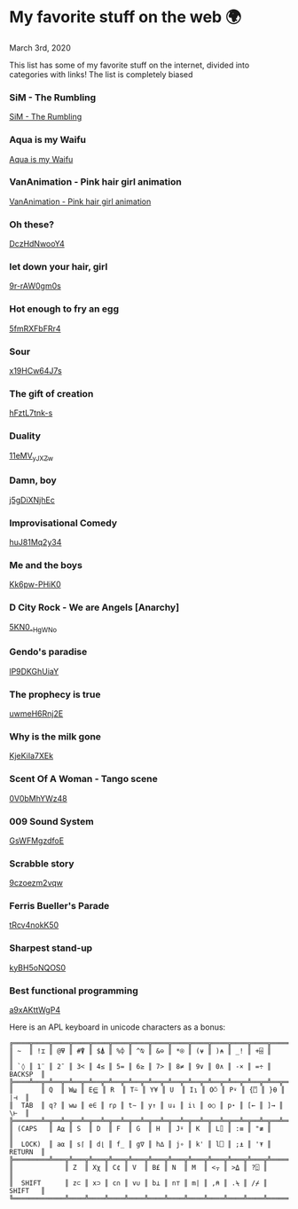 * My favorite stuff on the web 🌍

March 3rd, 2020

This list has some of my favorite stuff on the internet, divided into categories
with links! The list is completely biased

*** SiM - The Rumbling
[[https://youtu.be/OBqw818mQ1E][SiM - The Rumbling]]

*** Aqua is my Waifu
[[https://youtu.be/QJSBSPrS3gs][Aqua is my Waifu]]

*** VanAnimation - Pink hair girl animation
[[https://youtu.be/K9MCOhRx7i4][VanAnimation - Pink hair girl animation]]

*** Oh these?
[[https://youtu.be/DczHdNwooY4][DczHdNwooY4]]

*** let down your hair, girl
[[https://youtu.be/9r-rAW0gm0s][9r-rAW0gm0s]]

*** Hot enough to fry an egg
[[https://youtu.be/5fmRXFbFRr4][5fmRXFbFRr4]]

*** Sour
[[https://youtu.be/x19HCw64J7s][x19HCw64J7s]]

*** The gift of creation
[[https://youtu.be/hFztL7tnk-s][hFztL7tnk-s]]

*** Duality
[[https://youtu.be/11eMV_yJXZw][11eMV_yJXZw]]

*** Damn, boy
[[https://youtu.be/j5gDiXNjhEc][j5gDiXNjhEc]]

*** Improvisational Comedy
[[https://youtu.be/huJ81Mq2y34][huJ81Mq2y34]]

*** Me and the boys
[[https://youtu.be/Kk6pw-PHiK0][Kk6pw-PHiK0]]

*** D City Rock - We are Angels [Anarchy]
[[https://youtu.be/5KN0_-HgWNo][5KN0_-HgWNo]]

*** Gendo's paradise
[[https://youtu.be/lP9DKGhUiaY][lP9DKGhUiaY]]

*** The prophecy is true
[[https://youtu.be/uwmeH6Rnj2E][uwmeH6Rnj2E]]

*** Why is the milk gone
[[https://youtu.be/KjeKiIa7XEk][KjeKiIa7XEk]]

*** Scent Of A Woman - Tango scene
[[https://youtu.be/0V0bMhYWz48][0V0bMhYWz48]]

*** 009 Sound System
[[https://youtu.be/GsWFMgzdfoE][GsWFMgzdfoE]]

*** Scrabble story
[[https://youtu.be/9czoezm2vqw][9czoezm2vqw]]

*** Ferris Bueller's Parade
[[https://youtu.be/tRcv4nokK50][tRcv4nokK50]]

*** Sharpest stand-up
[[https://youtu.be/kyBH5oNQOS0][kyBH5oNQOS0]]

*** Best functional programming 
[[https://youtu.be/a9xAKttWgP4][a9xAKttWgP4]]

Here is an APL keyboard in unicode characters as a bonus:

#+begin_src
╔════╦════╦════╦════╦════╦════╦════╦════╦════╦════╦════╦════╦════╦═════════╗
║ ~  ║ !⌶ ║ @⍫ ║ #⍒ ║ $⍋ ║ %⌽ ║ ^⍉ ║ &⊖ ║ *⍟ ║ (⍱ ║ )⍲ ║ _! ║ +⌹ ║         ║
║ `◊ ║ 1¨ ║ 2¯ ║ 3< ║ 4≤ ║ 5= ║ 6≥ ║ 7> ║ 8≠ ║ 9∨ ║ 0∧ ║ -× ║ =÷ ║ BACKSP  ║
╠════╩══╦═╩══╦═╩══╦═╩══╦═╩══╦═╩══╦═╩══╦═╩══╦═╩══╦═╩══╦═╩══╦═╩══╦═╩══╦══════╣
║       ║ Q  ║ W⍹ ║ E⋸ ║ R  ║ T⍨ ║ Y¥ ║ U  ║ I⍸ ║ O⍥ ║ P⍣ ║ {⍞ ║ }⍬ ║  |⊣  ║
║  TAB  ║ q? ║ w⍵ ║ e∈ ║ r⍴ ║ t∼ ║ y↑ ║ u↓ ║ i⍳ ║ o○ ║ p⋆ ║ [← ║ ]→ ║  \⊢  ║
╠═══════╩═╦══╩═╦══╩═╦══╩═╦══╩═╦══╩═╦══╩═╦══╩═╦══╩═╦══╩═╦══╩═╦══╩═╦══╩══════╣
║ (CAPS   ║ A⍶ ║ S  ║ D  ║ F  ║ G  ║ H  ║ J⍤ ║ K  ║ L⌷ ║ :≡ ║ "≢ ║         ║
║  LOCK)  ║ a⍺ ║ s⌈ ║ d⌊ ║ f_ ║ g∇ ║ h∆ ║ j∘ ║ k' ║ l⎕ ║ ;⍎ ║ '⍕ ║ RETURN  ║
╠═════════╩═══╦╩═══╦╩═══╦╩═══╦╩═══╦╩═══╦╩═══╦╩═══╦╩═══╦╩═══╦╩═══╦╩═════════╣
║             ║ Z  ║ Xχ ║ C¢ ║ V  ║ B£ ║ N  ║ M  ║ <⍪ ║ >⍙ ║ ?⍠ ║          ║
║  SHIFT      ║ z⊂ ║ x⊃ ║ c∩ ║ v∪ ║ b⊥ ║ n⊤ ║ m| ║ ,⍝ ║ .⍀ ║ /⌿ ║  SHIFT   ║
╚═════════════╩════╩════╩════╩════╩════╩════╩════╩════╩════╩════╩══════════╝
#+end_src
